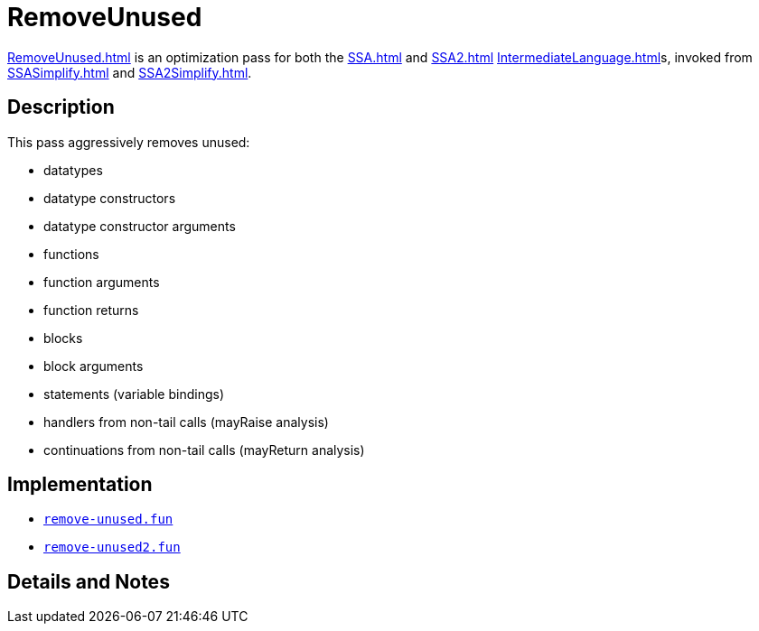 = RemoveUnused

<<RemoveUnused#>> is an optimization pass for both the <<SSA#>> and
<<SSA2#>> <<IntermediateLanguage#>>s, invoked from <<SSASimplify#>> and
<<SSA2Simplify#>>.

== Description

This pass aggressively removes unused:

* datatypes
* datatype constructors
* datatype constructor arguments
* functions
* function arguments
* function returns
* blocks
* block arguments
* statements (variable bindings)
* handlers from non-tail calls (mayRaise analysis)
* continuations from non-tail calls (mayReturn analysis)

== Implementation

* https://github.com/MLton/mlton/blob/master/mlton/ssa/remove-unused.fun[`remove-unused.fun`]
* https://github.com/MLton/mlton/blob/master/mlton/ssa/remove-unused2.fun[`remove-unused2.fun`]

== Details and Notes

{empty}
